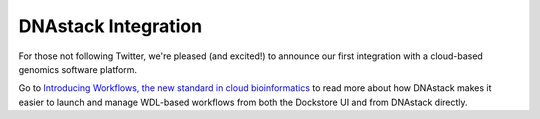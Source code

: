 DNAstack Integration
====================

For those not following Twitter, we're pleased (and excited!) to
announce our first integration with a cloud-based genomics software
platform.

Go to `Introducing Workflows, the new standard in cloud
bioinformatics <https://blog.dnastack.com/introducing-workflows-the-new-standard-in-cloud-bioinformatics-787a59b1d5c6>`__
to read more about how DNAstack makes it easier to launch and manage
WDL-based workflows from both the Dockstore UI and from DNAstack
directly.

.. discourse::
    :topic_identifier: 2023
    